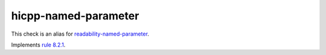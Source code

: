 .. title:: clang-tidy - hicpp-named-parameter
.. meta::
   :http-equiv=refresh: 5;URL=readability-named-parameter.html

hicpp-named-parameter
=====================

This check is an alias for `readability-named-parameter <readability-named-parameter.html>`_.

Implements `rule 8.2.1 <http://www.codingstandard.com/rule/8-2-1-make-parameter-names-absent-or-identical-in-all-declarations/>`_.
